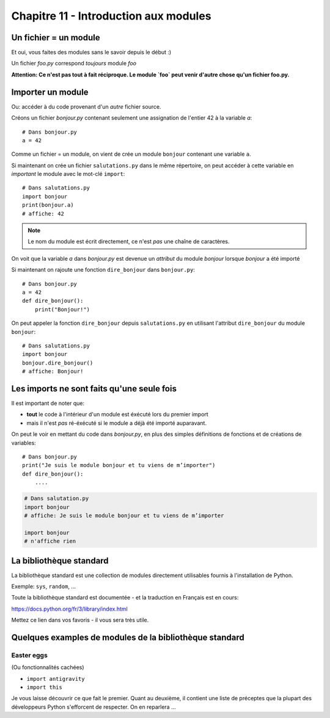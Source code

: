 Chapitre 11 - Introduction aux modules
======================================

Un fichier = un module
------------------------

Et oui, vous faites des modules sans le savoir depuis le début :)

Un fichier `foo.py` correspond *toujours* module `foo`

**Attention: Ce n'est pas tout à fait réciproque. Le module `foo` peut venir d'autre chose
qu'un fichier foo.py.**

Importer un module
------------------

Ou: accéder à du code provenant d'un *autre* fichier source.

Créons un fichier `bonjour.py` contenant seulement une assignation
de l'entier 42 à la variable `a`::

    # Dans bonjour.py
    a = 42

Comme un fichier = un module, on vient de crée un module ``bonjour`` contenant une variable ``a``.

Si maintenant on crée un fichier ``salutations.py`` dans le même répertoire,
on peut accéder à cette variable en *important* le module avec le mot-clé
``import``::

    # Dans salutations.py
    import bonjour
    print(bonjour.a)
    # affiche: 42


.. note::

  Le nom du module est écrit directement, ce n'est *pas* une
  chaîne de caractères.

On voit que la variable `a` dans `bonjour.py` est devenue
un *attribut* du module `bonjour` lorsque `bonjour` a été importé


Si maintenant on rajoute une fonction ``dire_bonjour`` dans ``bonjour.py``::

    # Dans bonjour.py
    a = 42
    def dire_bonjour():
        print("Bonjour!")

On peut appeler la fonction ``dire_bonjour`` depuis ``salutations.py``
en utilisant l'attribut ``dire_bonjour`` du module ``bonjour``::

   # Dans salutations.py
   import bonjour
   bonjour.dire_bonjour()
   # affiche: Bonjour!

Les imports ne sont faits qu'une seule fois
-------------------------------------------

Il est important de noter que:

* **tout** le code à l'intérieur d'un module est éxécuté lors du premier import
* mais il n'est *pas* ré-éxécuté si le module a déjà été importé auparavant.

On peut le voir en mettant du code dans `bonjour.py`,
en plus des simples définitions de fonctions et de créations
de variables::

    # Dans bonjour.py
    print("Je suis le module bonjour et tu viens de m’importer")
    def dire_bonjour():
        ....

.. code-block:: python

    # Dans salutation.py
    import bonjour
    # affiche: Je suis le module bonjour et tu viens de m’importer

    import bonjour
    # n'affiche rien


La bibliothèque standard
------------------------

La bibliothèque standard est une collection de modules directement utilisables fournis à l'installation de Python.

Exemple: ``sys``, ``random``, ...

Toute la bibliothèque standard est documentée - et la traduction en Français est en cours:

https://docs.python.org/fr/3/library/index.html

Mettez ce lien dans vos favoris - il vous sera très utile.

Quelques examples de modules de la bibliothèque standard
---------------------------------------------------------

Easter eggs
++++++++++++

(Ou fonctionnalités cachées)

* ``import antigravity``
* ``import this``

Je vous laisse découvrir ce que fait le premier. Quant au deuxième, il contient
une liste de préceptes que la plupart des développeurs Python s'efforcent de
respecter. On en reparlera ...

